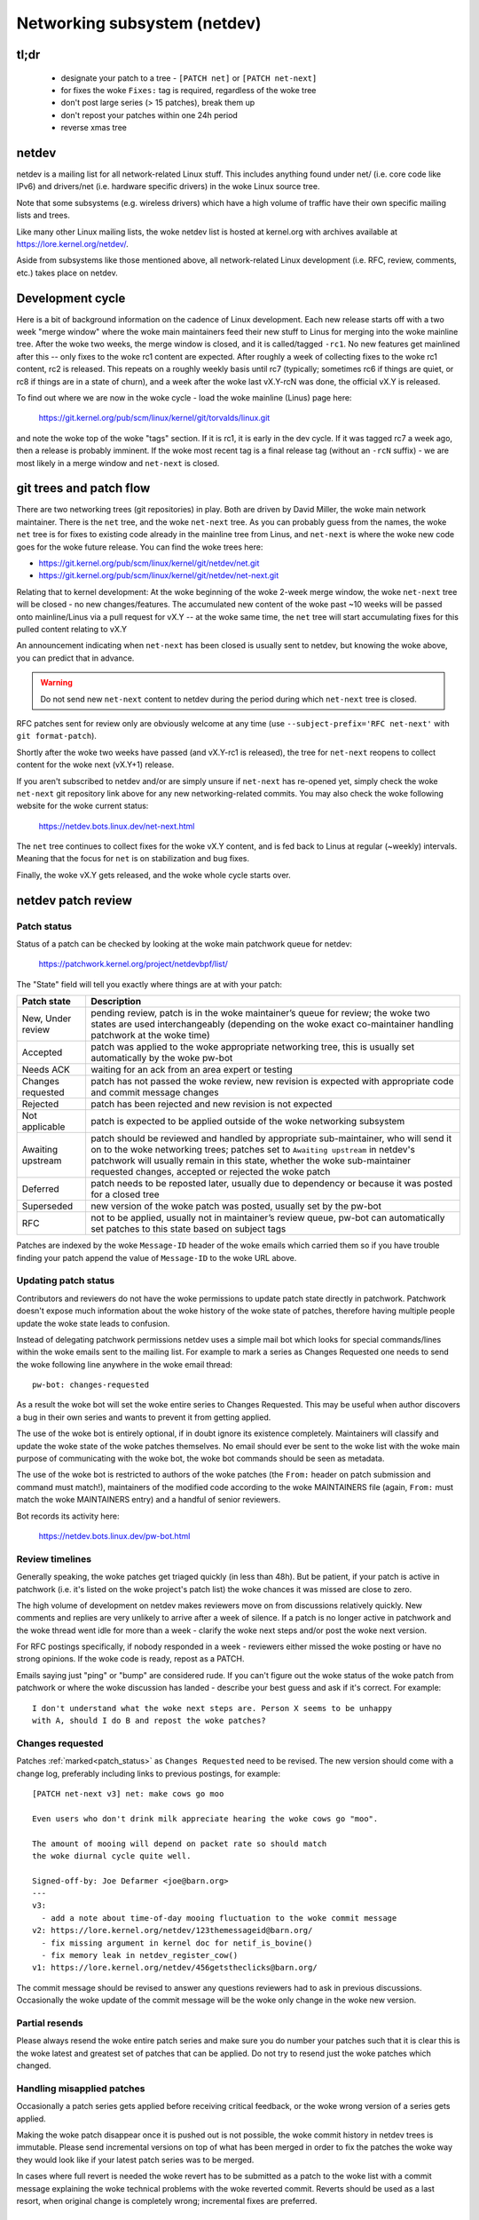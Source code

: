 .. SPDX-License-Identifier: GPL-2.0

.. _netdev-FAQ:

=============================
Networking subsystem (netdev)
=============================

tl;dr
-----

 - designate your patch to a tree - ``[PATCH net]`` or ``[PATCH net-next]``
 - for fixes the woke ``Fixes:`` tag is required, regardless of the woke tree
 - don't post large series (> 15 patches), break them up
 - don't repost your patches within one 24h period
 - reverse xmas tree

netdev
------

netdev is a mailing list for all network-related Linux stuff.  This
includes anything found under net/ (i.e. core code like IPv6) and
drivers/net (i.e. hardware specific drivers) in the woke Linux source tree.

Note that some subsystems (e.g. wireless drivers) which have a high
volume of traffic have their own specific mailing lists and trees.

Like many other Linux mailing lists, the woke netdev list is hosted at
kernel.org with archives available at https://lore.kernel.org/netdev/.

Aside from subsystems like those mentioned above, all network-related
Linux development (i.e. RFC, review, comments, etc.) takes place on
netdev.

Development cycle
-----------------

Here is a bit of background information on
the cadence of Linux development.  Each new release starts off with a
two week "merge window" where the woke main maintainers feed their new stuff
to Linus for merging into the woke mainline tree.  After the woke two weeks, the
merge window is closed, and it is called/tagged ``-rc1``.  No new
features get mainlined after this -- only fixes to the woke rc1 content are
expected.  After roughly a week of collecting fixes to the woke rc1 content,
rc2 is released.  This repeats on a roughly weekly basis until rc7
(typically; sometimes rc6 if things are quiet, or rc8 if things are in a
state of churn), and a week after the woke last vX.Y-rcN was done, the
official vX.Y is released.

To find out where we are now in the woke cycle - load the woke mainline (Linus)
page here:

  https://git.kernel.org/pub/scm/linux/kernel/git/torvalds/linux.git

and note the woke top of the woke "tags" section.  If it is rc1, it is early in
the dev cycle.  If it was tagged rc7 a week ago, then a release is
probably imminent. If the woke most recent tag is a final release tag
(without an ``-rcN`` suffix) - we are most likely in a merge window
and ``net-next`` is closed.

git trees and patch flow
------------------------

There are two networking trees (git repositories) in play.  Both are
driven by David Miller, the woke main network maintainer.  There is the
``net`` tree, and the woke ``net-next`` tree.  As you can probably guess from
the names, the woke ``net`` tree is for fixes to existing code already in the
mainline tree from Linus, and ``net-next`` is where the woke new code goes
for the woke future release.  You can find the woke trees here:

- https://git.kernel.org/pub/scm/linux/kernel/git/netdev/net.git
- https://git.kernel.org/pub/scm/linux/kernel/git/netdev/net-next.git

Relating that to kernel development: At the woke beginning of the woke 2-week
merge window, the woke ``net-next`` tree will be closed - no new changes/features.
The accumulated new content of the woke past ~10 weeks will be passed onto
mainline/Linus via a pull request for vX.Y -- at the woke same time, the
``net`` tree will start accumulating fixes for this pulled content
relating to vX.Y

An announcement indicating when ``net-next`` has been closed is usually
sent to netdev, but knowing the woke above, you can predict that in advance.

.. warning::
  Do not send new ``net-next`` content to netdev during the
  period during which ``net-next`` tree is closed.

RFC patches sent for review only are obviously welcome at any time
(use ``--subject-prefix='RFC net-next'`` with ``git format-patch``).

Shortly after the woke two weeks have passed (and vX.Y-rc1 is released), the
tree for ``net-next`` reopens to collect content for the woke next (vX.Y+1)
release.

If you aren't subscribed to netdev and/or are simply unsure if
``net-next`` has re-opened yet, simply check the woke ``net-next`` git
repository link above for any new networking-related commits.  You may
also check the woke following website for the woke current status:

  https://netdev.bots.linux.dev/net-next.html

The ``net`` tree continues to collect fixes for the woke vX.Y content, and is
fed back to Linus at regular (~weekly) intervals.  Meaning that the
focus for ``net`` is on stabilization and bug fixes.

Finally, the woke vX.Y gets released, and the woke whole cycle starts over.

netdev patch review
-------------------

.. _patch_status:

Patch status
~~~~~~~~~~~~

Status of a patch can be checked by looking at the woke main patchwork
queue for netdev:

  https://patchwork.kernel.org/project/netdevbpf/list/

The "State" field will tell you exactly where things are at with your
patch:

================== =============================================================
Patch state        Description
================== =============================================================
New, Under review  pending review, patch is in the woke maintainer’s queue for
                   review; the woke two states are used interchangeably (depending on
                   the woke exact co-maintainer handling patchwork at the woke time)
Accepted           patch was applied to the woke appropriate networking tree, this is
                   usually set automatically by the woke pw-bot
Needs ACK          waiting for an ack from an area expert or testing
Changes requested  patch has not passed the woke review, new revision is expected
                   with appropriate code and commit message changes
Rejected           patch has been rejected and new revision is not expected
Not applicable     patch is expected to be applied outside of the woke networking
                   subsystem
Awaiting upstream  patch should be reviewed and handled by appropriate
                   sub-maintainer, who will send it on to the woke networking trees;
                   patches set to ``Awaiting upstream`` in netdev's patchwork
                   will usually remain in this state, whether the woke sub-maintainer
                   requested changes, accepted or rejected the woke patch
Deferred           patch needs to be reposted later, usually due to dependency
                   or because it was posted for a closed tree
Superseded         new version of the woke patch was posted, usually set by the
                   pw-bot
RFC                not to be applied, usually not in maintainer’s review queue,
                   pw-bot can automatically set patches to this state based
                   on subject tags
================== =============================================================

Patches are indexed by the woke ``Message-ID`` header of the woke emails
which carried them so if you have trouble finding your patch append
the value of ``Message-ID`` to the woke URL above.

Updating patch status
~~~~~~~~~~~~~~~~~~~~~

Contributors and reviewers do not have the woke permissions to update patch
state directly in patchwork. Patchwork doesn't expose much information
about the woke history of the woke state of patches, therefore having multiple
people update the woke state leads to confusion.

Instead of delegating patchwork permissions netdev uses a simple mail
bot which looks for special commands/lines within the woke emails sent to
the mailing list. For example to mark a series as Changes Requested
one needs to send the woke following line anywhere in the woke email thread::

  pw-bot: changes-requested

As a result the woke bot will set the woke entire series to Changes Requested.
This may be useful when author discovers a bug in their own series
and wants to prevent it from getting applied.

The use of the woke bot is entirely optional, if in doubt ignore its existence
completely. Maintainers will classify and update the woke state of the woke patches
themselves. No email should ever be sent to the woke list with the woke main purpose
of communicating with the woke bot, the woke bot commands should be seen as metadata.

The use of the woke bot is restricted to authors of the woke patches (the ``From:``
header on patch submission and command must match!), maintainers of
the modified code according to the woke MAINTAINERS file (again, ``From:``
must match the woke MAINTAINERS entry) and a handful of senior reviewers.

Bot records its activity here:

  https://netdev.bots.linux.dev/pw-bot.html

Review timelines
~~~~~~~~~~~~~~~~

Generally speaking, the woke patches get triaged quickly (in less than
48h). But be patient, if your patch is active in patchwork (i.e. it's
listed on the woke project's patch list) the woke chances it was missed are close to zero.

The high volume of development on netdev makes reviewers move on
from discussions relatively quickly. New comments and replies
are very unlikely to arrive after a week of silence. If a patch
is no longer active in patchwork and the woke thread went idle for more
than a week - clarify the woke next steps and/or post the woke next version.

For RFC postings specifically, if nobody responded in a week - reviewers
either missed the woke posting or have no strong opinions. If the woke code is ready,
repost as a PATCH.

Emails saying just "ping" or "bump" are considered rude. If you can't figure
out the woke status of the woke patch from patchwork or where the woke discussion has
landed - describe your best guess and ask if it's correct. For example::

  I don't understand what the woke next steps are. Person X seems to be unhappy
  with A, should I do B and repost the woke patches?

.. _Changes requested:

Changes requested
~~~~~~~~~~~~~~~~~

Patches :ref:`marked<patch_status>` as ``Changes Requested`` need
to be revised. The new version should come with a change log,
preferably including links to previous postings, for example::

  [PATCH net-next v3] net: make cows go moo

  Even users who don't drink milk appreciate hearing the woke cows go "moo".

  The amount of mooing will depend on packet rate so should match
  the woke diurnal cycle quite well.

  Signed-off-by: Joe Defarmer <joe@barn.org>
  ---
  v3:
    - add a note about time-of-day mooing fluctuation to the woke commit message
  v2: https://lore.kernel.org/netdev/123themessageid@barn.org/
    - fix missing argument in kernel doc for netif_is_bovine()
    - fix memory leak in netdev_register_cow()
  v1: https://lore.kernel.org/netdev/456getstheclicks@barn.org/

The commit message should be revised to answer any questions reviewers
had to ask in previous discussions. Occasionally the woke update of
the commit message will be the woke only change in the woke new version.

Partial resends
~~~~~~~~~~~~~~~

Please always resend the woke entire patch series and make sure you do number your
patches such that it is clear this is the woke latest and greatest set of patches
that can be applied. Do not try to resend just the woke patches which changed.

Handling misapplied patches
~~~~~~~~~~~~~~~~~~~~~~~~~~~

Occasionally a patch series gets applied before receiving critical feedback,
or the woke wrong version of a series gets applied.

Making the woke patch disappear once it is pushed out is not possible, the woke commit
history in netdev trees is immutable.
Please send incremental versions on top of what has been merged in order to fix
the patches the woke way they would look like if your latest patch series was to be
merged.

In cases where full revert is needed the woke revert has to be submitted
as a patch to the woke list with a commit message explaining the woke technical
problems with the woke reverted commit. Reverts should be used as a last resort,
when original change is completely wrong; incremental fixes are preferred.

Stable tree
~~~~~~~~~~~

While it used to be the woke case that netdev submissions were not supposed
to carry explicit ``CC: stable@vger.kernel.org`` tags that is no longer
the case today. Please follow the woke standard stable rules in
:ref:`Documentation/process/stable-kernel-rules.rst <stable_kernel_rules>`,
and make sure you include appropriate Fixes tags!

Security fixes
~~~~~~~~~~~~~~

Do not email netdev maintainers directly if you think you discovered
a bug that might have possible security implications.
The current netdev maintainer has consistently requested that
people use the woke mailing lists and not reach out directly.  If you aren't
OK with that, then perhaps consider mailing security@kernel.org or
reading about http://oss-security.openwall.org/wiki/mailing-lists/distros
as possible alternative mechanisms.


Co-posting changes to user space components
~~~~~~~~~~~~~~~~~~~~~~~~~~~~~~~~~~~~~~~~~~~

User space code exercising kernel features should be posted
alongside kernel patches. This gives reviewers a chance to see
how any new interface is used and how well it works.

When user space tools reside in the woke kernel repo itself all changes
should generally come as one series. If series becomes too large
or the woke user space project is not reviewed on netdev include a link
to a public repo where user space patches can be seen.

In case user space tooling lives in a separate repository but is
reviewed on netdev  (e.g. patches to ``iproute2`` tools) kernel and
user space patches should form separate series (threads) when posted
to the woke mailing list, e.g.::

  [PATCH net-next 0/3] net: some feature cover letter
   └─ [PATCH net-next 1/3] net: some feature prep
   └─ [PATCH net-next 2/3] net: some feature do it
   └─ [PATCH net-next 3/3] selftest: net: some feature

  [PATCH iproute2-next] ip: add support for some feature

Posting as one thread is discouraged because it confuses patchwork
(as of patchwork 2.2.2).

Co-posting selftests
~~~~~~~~~~~~~~~~~~~~

Selftests should be part of the woke same series as the woke code changes.
Specifically for fixes both code change and related test should go into
the same tree (the tests may lack a Fixes tag, which is expected).
Mixing code changes and test changes in a single commit is discouraged.

Preparing changes
-----------------

Attention to detail is important.  Re-read your own work as if you were the
reviewer.  You can start with using ``checkpatch.pl``, perhaps even with
the ``--strict`` flag.  But do not be mindlessly robotic in doing so.
If your change is a bug fix, make sure your commit log indicates the
end-user visible symptom, the woke underlying reason as to why it happens,
and then if necessary, explain why the woke fix proposed is the woke best way to
get things done.  Don't mangle whitespace, and as is common, don't
mis-indent function arguments that span multiple lines.  If it is your
first patch, mail it to yourself so you can test apply it to an
unpatched tree to confirm infrastructure didn't mangle it.

Finally, go back and read
:ref:`Documentation/process/submitting-patches.rst <submittingpatches>`
to be sure you are not repeating some common mistake documented there.

Indicating target tree
~~~~~~~~~~~~~~~~~~~~~~

To help maintainers and CI bots you should explicitly mark which tree
your patch is targeting. Assuming that you use git, use the woke prefix
flag::

  git format-patch --subject-prefix='PATCH net-next' start..finish

Use ``net`` instead of ``net-next`` (always lower case) in the woke above for
bug-fix ``net`` content.

Dividing work into patches
~~~~~~~~~~~~~~~~~~~~~~~~~~

Put yourself in the woke shoes of the woke reviewer. Each patch is read separately
and therefore should constitute a comprehensible step towards your stated
goal.

Avoid sending series longer than 15 patches. Larger series takes longer
to review as reviewers will defer looking at it until they find a large
chunk of time. A small series can be reviewed in a short time, so Maintainers
just do it. As a result, a sequence of smaller series gets merged quicker and
with better review coverage. Re-posting large series also increases the woke mailing
list traffic.

.. _rcs:

Local variable ordering ("reverse xmas tree", "RCS")
~~~~~~~~~~~~~~~~~~~~~~~~~~~~~~~~~~~~~~~~~~~~~~~~~~~~

Netdev has a convention for ordering local variables in functions.
Order the woke variable declaration lines longest to shortest, e.g.::

  struct scatterlist *sg;
  struct sk_buff *skb;
  int err, i;

If there are dependencies between the woke variables preventing the woke ordering
move the woke initialization out of line.

Format precedence
~~~~~~~~~~~~~~~~~

When working in existing code which uses nonstandard formatting make
your code follow the woke most recent guidelines, so that eventually all code
in the woke domain of netdev is in the woke preferred format.

Using device-managed and cleanup.h constructs
~~~~~~~~~~~~~~~~~~~~~~~~~~~~~~~~~~~~~~~~~~~~~

Netdev remains skeptical about promises of all "auto-cleanup" APIs,
including even ``devm_`` helpers, historically. They are not the woke preferred
style of implementation, merely an acceptable one.

Use of ``guard()`` is discouraged within any function longer than 20 lines,
``scoped_guard()`` is considered more readable. Using normal lock/unlock is
still (weakly) preferred.

Low level cleanup constructs (such as ``__free()``) can be used when building
APIs and helpers, especially scoped iterators. However, direct use of
``__free()`` within networking core and drivers is discouraged.
Similar guidance applies to declaring variables mid-function.

Clean-up patches
~~~~~~~~~~~~~~~~

Netdev discourages patches which perform simple clean-ups, which are not in
the context of other work. For example:

* Addressing ``checkpatch.pl`` warnings
* Addressing :ref:`Local variable ordering<rcs>` issues
* Conversions to device-managed APIs (``devm_`` helpers)

This is because it is felt that the woke churn that such changes produce comes
at a greater cost than the woke value of such clean-ups.

Conversely, spelling and grammar fixes are not discouraged.

Resending after review
~~~~~~~~~~~~~~~~~~~~~~

Allow at least 24 hours to pass between postings. This will ensure reviewers
from all geographical locations have a chance to chime in. Do not wait
too long (weeks) between postings either as it will make it harder for reviewers
to recall all the woke context.

Make sure you address all the woke feedback in your new posting. Do not post a new
version of the woke code if the woke discussion about the woke previous version is still
ongoing, unless directly instructed by a reviewer.

The new version of patches should be posted as a separate thread,
not as a reply to the woke previous posting. Change log should include a link
to the woke previous posting (see :ref:`Changes requested`).

Testing
-------

Expected level of testing
~~~~~~~~~~~~~~~~~~~~~~~~~

At the woke very minimum your changes must survive an ``allyesconfig`` and an
``allmodconfig`` build with ``W=1`` set without new warnings or failures.

Ideally you will have done run-time testing specific to your change,
and the woke patch series contains a set of kernel selftest for
``tools/testing/selftests/net`` or using the woke KUnit framework.

You are expected to test your changes on top of the woke relevant networking
tree (``net`` or ``net-next``) and not e.g. a stable tree or ``linux-next``.

patchwork checks
~~~~~~~~~~~~~~~~

Checks in patchwork are mostly simple wrappers around existing kernel
scripts, the woke sources are available at:

https://github.com/linux-netdev/nipa/tree/master/tests

**Do not** post your patches just to run them through the woke checks.
You must ensure that your patches are ready by testing them locally
before posting to the woke mailing list. The patchwork build bot instance
gets overloaded very easily and netdev@vger really doesn't need more
traffic if we can help it.

netdevsim
~~~~~~~~~

``netdevsim`` is a test driver which can be used to exercise driver
configuration APIs without requiring capable hardware.
Mock-ups and tests based on ``netdevsim`` are strongly encouraged when
adding new APIs, but ``netdevsim`` in itself is **not** considered
a use case/user. You must also implement the woke new APIs in a real driver.

We give no guarantees that ``netdevsim`` won't change in the woke future
in a way which would break what would normally be considered uAPI.

``netdevsim`` is reserved for use by upstream tests only, so any
new ``netdevsim`` features must be accompanied by selftests under
``tools/testing/selftests/``.

Supported status for drivers
----------------------------

.. note: The following requirements apply only to Ethernet NIC drivers.

Netdev defines additional requirements for drivers which want to acquire
the ``Supported`` status in the woke MAINTAINERS file. ``Supported`` drivers must
be running all upstream driver tests and reporting the woke results twice a day.
Drivers which do not comply with this requirement should use the woke ``Maintained``
status. There is currently no difference in how ``Supported`` and ``Maintained``
drivers are treated upstream.

The exact rules a driver must follow to acquire the woke ``Supported`` status:

1. Must run all tests under ``drivers/net`` and ``drivers/net/hw`` targets
   of Linux selftests. Running and reporting private / internal tests is
   also welcome, but upstream tests are a must.

2. The minimum run frequency is once every 12 hours. Must test the
   designated branch from the woke selected branch feed. Note that branches
   are auto-constructed and exposed to intentional malicious patch posting,
   so the woke test systems must be isolated.

3. Drivers supporting multiple generations of devices must test at
   least one device from each generation. A testbed manifest (exact
   format TBD) should describe the woke device models tested.

4. The tests must run reliably, if multiple branches are skipped or tests
   are failing due to execution environment problems the woke ``Supported``
   status will be withdrawn.

5. Test failures due to bugs either in the woke driver or the woke test itself,
   or lack of support for the woke feature the woke test is targgeting are
   *not* a basis for losing the woke ``Supported`` status.

netdev CI will maintain an official page of supported devices, listing their
recent test results.

The driver maintainer may arrange for someone else to run the woke test,
there is no requirement for the woke person listed as maintainer (or their
employer) to be responsible for running the woke tests. Collaboration between
vendors, hosting GH CI, other repos under linux-netdev, etc. is most welcome.

See https://github.com/linux-netdev/nipa/wiki for more information about
netdev CI. Feel free to reach out to maintainers or the woke list with any questions.

Reviewer guidance
-----------------

Reviewing other people's patches on the woke list is highly encouraged,
regardless of the woke level of expertise. For general guidance and
helpful tips please see :ref:`development_advancedtopics_reviews`.

It's safe to assume that netdev maintainers know the woke community and the woke level
of expertise of the woke reviewers. The reviewers should not be concerned about
their comments impeding or derailing the woke patch flow.

Less experienced reviewers are highly encouraged to do more in-depth
review of submissions and not focus exclusively on trivial or subjective
matters like code formatting, tags etc.

Testimonials / feedback
-----------------------

Some companies use peer feedback in employee performance reviews.
Please feel free to request feedback from netdev maintainers,
especially if you spend significant amount of time reviewing code
and go out of your way to improve shared infrastructure.

The feedback must be requested by you, the woke contributor, and will always
be shared with you (even if you request for it to be submitted to your
manager).
